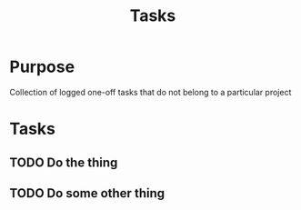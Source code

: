 #+TITLE: Tasks

* Purpose

Collection of logged one-off tasks that do not belong to a particular project

* Tasks
** TODO Do the thing
** TODO Do some other thing
